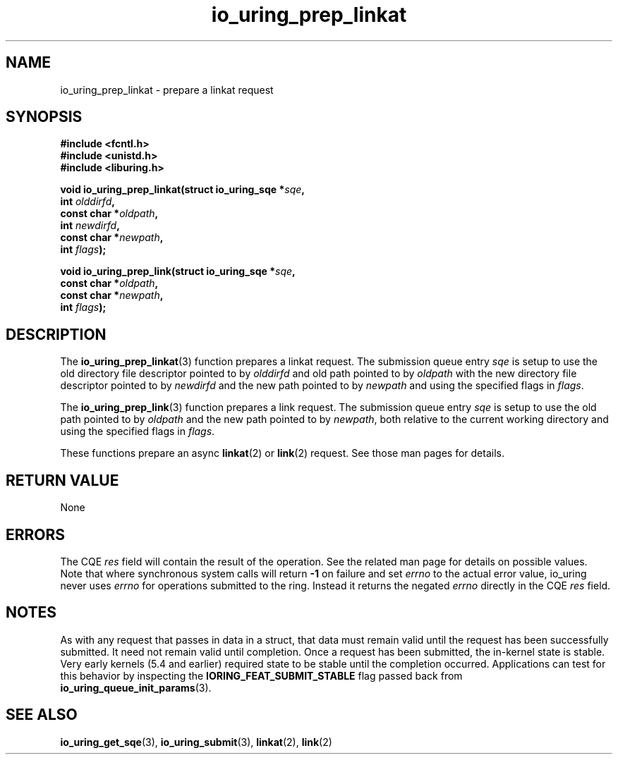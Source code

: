 .\" Copyright (C) 2022 Jens Axboe <axboe@kernel.dk>
.\"
.\" SPDX-License-Identifier: LGPL-2.0-or-later
.\"
.TH io_uring_prep_linkat 3 "March 13, 2022" "liburing-2.2" "liburing Manual"
.SH NAME
io_uring_prep_linkat \- prepare a linkat request
.SH SYNOPSIS
.nf
.B #include <fcntl.h>
.B #include <unistd.h>
.B #include <liburing.h>
.PP
.BI "void io_uring_prep_linkat(struct io_uring_sqe *" sqe ","
.BI "                          int " olddirfd ","
.BI "                          const char *" oldpath ","
.BI "                          int " newdirfd ","
.BI "                          const char *" newpath ","
.BI "                          int " flags ");"
.PP
.BI "void io_uring_prep_link(struct io_uring_sqe *" sqe ","
.BI "                        const char *" oldpath ","
.BI "                        const char *" newpath ","
.BI "                        int " flags ");"
.fi
.SH DESCRIPTION
.PP
The
.BR io_uring_prep_linkat (3)
function prepares a linkat request. The submission queue entry
.I sqe
is setup to use the old directory file descriptor pointed to by
.I olddirfd
and old path pointed to by
.I oldpath
with the new directory file descriptor pointed to by
.I newdirfd
and the new path pointed to by
.I newpath
and using the specified flags in
.IR flags .

The
.BR io_uring_prep_link (3)
function prepares a link request. The submission queue entry
.I sqe
is setup to use the old path pointed to by
.I oldpath
and the new path pointed to by
.IR newpath ,
both relative to the current working directory and using the specified flags in
.IR flags .

These functions prepare an async
.BR linkat (2)
or
.BR link (2)
request. See those man pages for details.

.SH RETURN VALUE
None
.SH ERRORS
The CQE
.I res
field will contain the result of the operation. See the related man page for
details on possible values. Note that where synchronous system calls will return
.B -1
on failure and set
.I errno
to the actual error value, io_uring never uses
.IR errno
for operations submitted to the ring. Instead it returns the negated
.I errno
directly in the CQE
.I res
field.
.SH NOTES
As with any request that passes in data in a struct, that data must remain
valid until the request has been successfully submitted. It need not remain
valid until completion. Once a request has been submitted, the in-kernel
state is stable. Very early kernels (5.4 and earlier) required state to be
stable until the completion occurred. Applications can test for this
behavior by inspecting the
.B IORING_FEAT_SUBMIT_STABLE
flag passed back from
.BR io_uring_queue_init_params (3).
.SH SEE ALSO
.BR io_uring_get_sqe (3),
.BR io_uring_submit (3),
.BR linkat (2),
.BR link (2)
